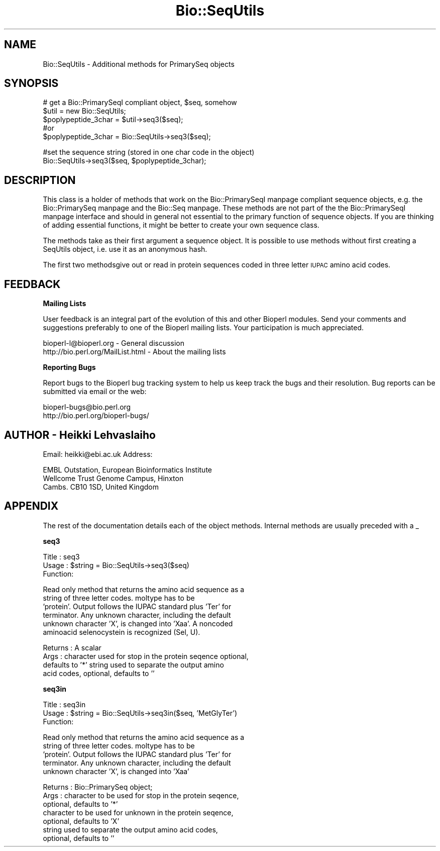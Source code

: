 .\" Automatically generated by Pod::Man version 1.02
.\" Wed Jun 27 13:30:23 2001
.\"
.\" Standard preamble:
.\" ======================================================================
.de Sh \" Subsection heading
.br
.if t .Sp
.ne 5
.PP
\fB\\$1\fR
.PP
..
.de Sp \" Vertical space (when we can't use .PP)
.if t .sp .5v
.if n .sp
..
.de Ip \" List item
.br
.ie \\n(.$>=3 .ne \\$3
.el .ne 3
.IP "\\$1" \\$2
..
.de Vb \" Begin verbatim text
.ft CW
.nf
.ne \\$1
..
.de Ve \" End verbatim text
.ft R

.fi
..
.\" Set up some character translations and predefined strings.  \*(-- will
.\" give an unbreakable dash, \*(PI will give pi, \*(L" will give a left
.\" double quote, and \*(R" will give a right double quote.  | will give a
.\" real vertical bar.  \*(C+ will give a nicer C++.  Capital omega is used
.\" to do unbreakable dashes and therefore won't be available.  \*(C` and
.\" \*(C' expand to `' in nroff, nothing in troff, for use with C<>
.tr \(*W-|\(bv\*(Tr
.ds C+ C\v'-.1v'\h'-1p'\s-2+\h'-1p'+\s0\v'.1v'\h'-1p'
.ie n \{\
.    ds -- \(*W-
.    ds PI pi
.    if (\n(.H=4u)&(1m=24u) .ds -- \(*W\h'-12u'\(*W\h'-12u'-\" diablo 10 pitch
.    if (\n(.H=4u)&(1m=20u) .ds -- \(*W\h'-12u'\(*W\h'-8u'-\"  diablo 12 pitch
.    ds L" ""
.    ds R" ""
.    ds C` `
.    ds C' '
'br\}
.el\{\
.    ds -- \|\(em\|
.    ds PI \(*p
.    ds L" ``
.    ds R" ''
'br\}
.\"
.\" If the F register is turned on, we'll generate index entries on stderr
.\" for titles (.TH), headers (.SH), subsections (.Sh), items (.Ip), and
.\" index entries marked with X<> in POD.  Of course, you'll have to process
.\" the output yourself in some meaningful fashion.
.if \nF \{\
.    de IX
.    tm Index:\\$1\t\\n%\t"\\$2"
.    .
.    nr % 0
.    rr F
.\}
.\"
.\" For nroff, turn off justification.  Always turn off hyphenation; it
.\" makes way too many mistakes in technical documents.
.hy 0
.if n .na
.\"
.\" Accent mark definitions (@(#)ms.acc 1.5 88/02/08 SMI; from UCB 4.2).
.\" Fear.  Run.  Save yourself.  No user-serviceable parts.
.bd B 3
.    \" fudge factors for nroff and troff
.if n \{\
.    ds #H 0
.    ds #V .8m
.    ds #F .3m
.    ds #[ \f1
.    ds #] \fP
.\}
.if t \{\
.    ds #H ((1u-(\\\\n(.fu%2u))*.13m)
.    ds #V .6m
.    ds #F 0
.    ds #[ \&
.    ds #] \&
.\}
.    \" simple accents for nroff and troff
.if n \{\
.    ds ' \&
.    ds ` \&
.    ds ^ \&
.    ds , \&
.    ds ~ ~
.    ds /
.\}
.if t \{\
.    ds ' \\k:\h'-(\\n(.wu*8/10-\*(#H)'\'\h"|\\n:u"
.    ds ` \\k:\h'-(\\n(.wu*8/10-\*(#H)'\`\h'|\\n:u'
.    ds ^ \\k:\h'-(\\n(.wu*10/11-\*(#H)'^\h'|\\n:u'
.    ds , \\k:\h'-(\\n(.wu*8/10)',\h'|\\n:u'
.    ds ~ \\k:\h'-(\\n(.wu-\*(#H-.1m)'~\h'|\\n:u'
.    ds / \\k:\h'-(\\n(.wu*8/10-\*(#H)'\z\(sl\h'|\\n:u'
.\}
.    \" troff and (daisy-wheel) nroff accents
.ds : \\k:\h'-(\\n(.wu*8/10-\*(#H+.1m+\*(#F)'\v'-\*(#V'\z.\h'.2m+\*(#F'.\h'|\\n:u'\v'\*(#V'
.ds 8 \h'\*(#H'\(*b\h'-\*(#H'
.ds o \\k:\h'-(\\n(.wu+\w'\(de'u-\*(#H)/2u'\v'-.3n'\*(#[\z\(de\v'.3n'\h'|\\n:u'\*(#]
.ds d- \h'\*(#H'\(pd\h'-\w'~'u'\v'-.25m'\f2\(hy\fP\v'.25m'\h'-\*(#H'
.ds D- D\\k:\h'-\w'D'u'\v'-.11m'\z\(hy\v'.11m'\h'|\\n:u'
.ds th \*(#[\v'.3m'\s+1I\s-1\v'-.3m'\h'-(\w'I'u*2/3)'\s-1o\s+1\*(#]
.ds Th \*(#[\s+2I\s-2\h'-\w'I'u*3/5'\v'-.3m'o\v'.3m'\*(#]
.ds ae a\h'-(\w'a'u*4/10)'e
.ds Ae A\h'-(\w'A'u*4/10)'E
.    \" corrections for vroff
.if v .ds ~ \\k:\h'-(\\n(.wu*9/10-\*(#H)'\s-2\u~\d\s+2\h'|\\n:u'
.if v .ds ^ \\k:\h'-(\\n(.wu*10/11-\*(#H)'\v'-.4m'^\v'.4m'\h'|\\n:u'
.    \" for low resolution devices (crt and lpr)
.if \n(.H>23 .if \n(.V>19 \
\{\
.    ds : e
.    ds 8 ss
.    ds o a
.    ds d- d\h'-1'\(ga
.    ds D- D\h'-1'\(hy
.    ds th \o'bp'
.    ds Th \o'LP'
.    ds ae ae
.    ds Ae AE
.\}
.rm #[ #] #H #V #F C
.\" ======================================================================
.\"
.IX Title "Bio::SeqUtils 3"
.TH Bio::SeqUtils 3 "perl v5.6.0" "2001-05-16" "User Contributed Perl Documentation"
.UC
.SH "NAME"
Bio::SeqUtils \- Additional methods for PrimarySeq objects
.SH "SYNOPSIS"
.IX Header "SYNOPSIS"
.Vb 5
\&    # get a Bio::PrimarySeqI compliant object, $seq, somehow
\&    $util = new Bio::SeqUtils;
\&    $poplypeptide_3char = $util->seq3($seq);
\&    #or
\&    $poplypeptide_3char = Bio::SeqUtils->seq3($seq);
.Ve
.Vb 2
\&    #set the sequence string (stored in one char code in the object)
\&    Bio::SeqUtils->seq3($seq, $poplypeptide_3char);
.Ve
.SH "DESCRIPTION"
.IX Header "DESCRIPTION"
This class is a holder of methods that work on the Bio::PrimarySeqI manpage
compliant sequence objects, e.g. the Bio::PrimarySeq manpage and
the Bio::Seq manpage. These methods are not part of the the Bio::PrimarySeqI manpage
interface and should in general not essential to the primary function
of sequence objects. If you are thinking of adding essential
functions, it might be better to create your own sequence class.
.PP
The methods take as their first argument a sequence object. It is
possible to use methods without first creating a SeqUtils object,
i.e. use it as an anonymous hash.
.PP
The first two methodsgive out or read in protein sequences coded in
three letter \s-1IUPAC\s0 amino acid codes.
.SH "FEEDBACK"
.IX Header "FEEDBACK"
.Sh "Mailing Lists"
.IX Subsection "Mailing Lists"
User feedback is an integral part of the evolution of this and other
Bioperl modules. Send your comments and suggestions preferably to one
of the Bioperl mailing lists.  Your participation is much appreciated.
.PP
.Vb 2
\&  bioperl-l@bioperl.org          - General discussion
\&  http://bio.perl.org/MailList.html             - About the mailing lists
.Ve
.Sh "Reporting Bugs"
.IX Subsection "Reporting Bugs"
Report bugs to the Bioperl bug tracking system to help us keep track
the bugs and their resolution.  Bug reports can be submitted via email
or the web:
.PP
.Vb 2
\&  bioperl-bugs@bio.perl.org
\&  http://bio.perl.org/bioperl-bugs/
.Ve
.SH "AUTHOR \- Heikki Lehvaslaiho"
.IX Header "AUTHOR - Heikki Lehvaslaiho"
Email:  heikki@ebi.ac.uk
Address:
.PP
.Vb 3
\&     EMBL Outstation, European Bioinformatics Institute
\&     Wellcome Trust Genome Campus, Hinxton
\&     Cambs. CB10 1SD, United Kingdom
.Ve
.SH "APPENDIX"
.IX Header "APPENDIX"
The rest of the documentation details each of the object
methods. Internal methods are usually preceded with a _
.Sh "seq3"
.IX Subsection "seq3"
.Vb 3
\& Title   : seq3
\& Usage   : $string = Bio::SeqUtils->seq3($seq)
\& Function:
.Ve
.Vb 6
\&           Read only method that returns the amino acid sequence as a
\&           string of three letter codes. moltype has to be
\&           'protein'. Output follows the IUPAC standard plus 'Ter' for
\&           terminator. Any unknown character, including the default
\&           unknown character 'X', is changed into 'Xaa'. A noncoded
\&           aminoacid selenocystein is recognized (Sel, U).
.Ve
.Vb 4
\& Returns : A scalar
\& Args    : character used for stop in the protein seqence optional,
\&           defaults to '*' string used to separate the output amino
\&           acid codes, optional, defaults to ''
.Ve
.Sh "seq3in"
.IX Subsection "seq3in"
.Vb 3
\& Title   : seq3in
\& Usage   : $string = Bio::SeqUtils->seq3in($seq, 'MetGlyTer')
\& Function:
.Ve
.Vb 5
\&           Read only method that returns the amino acid sequence as a
\&           string of three letter codes. moltype has to be
\&           'protein'. Output follows the IUPAC standard plus 'Ter' for
\&           terminator. Any unknown character, including the default
\&           unknown character 'X', is changed into 'Xaa'
.Ve
.Vb 7
\& Returns : Bio::PrimarySeq object;
\& Args    : character to be used for stop in the protein seqence,
\&              optional, defaults to '*'
\&           character to be used for unknown in the protein seqence,
\&              optional, defaults to 'X'
\&           string used to separate the output amino acid codes,
\&              optional, defaults to ''
.Ve
